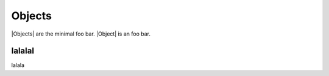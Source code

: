 Objects
=======

|Objects| are the minimal foo bar. |Object| is an foo bar.


lalalal
-------

lalala
